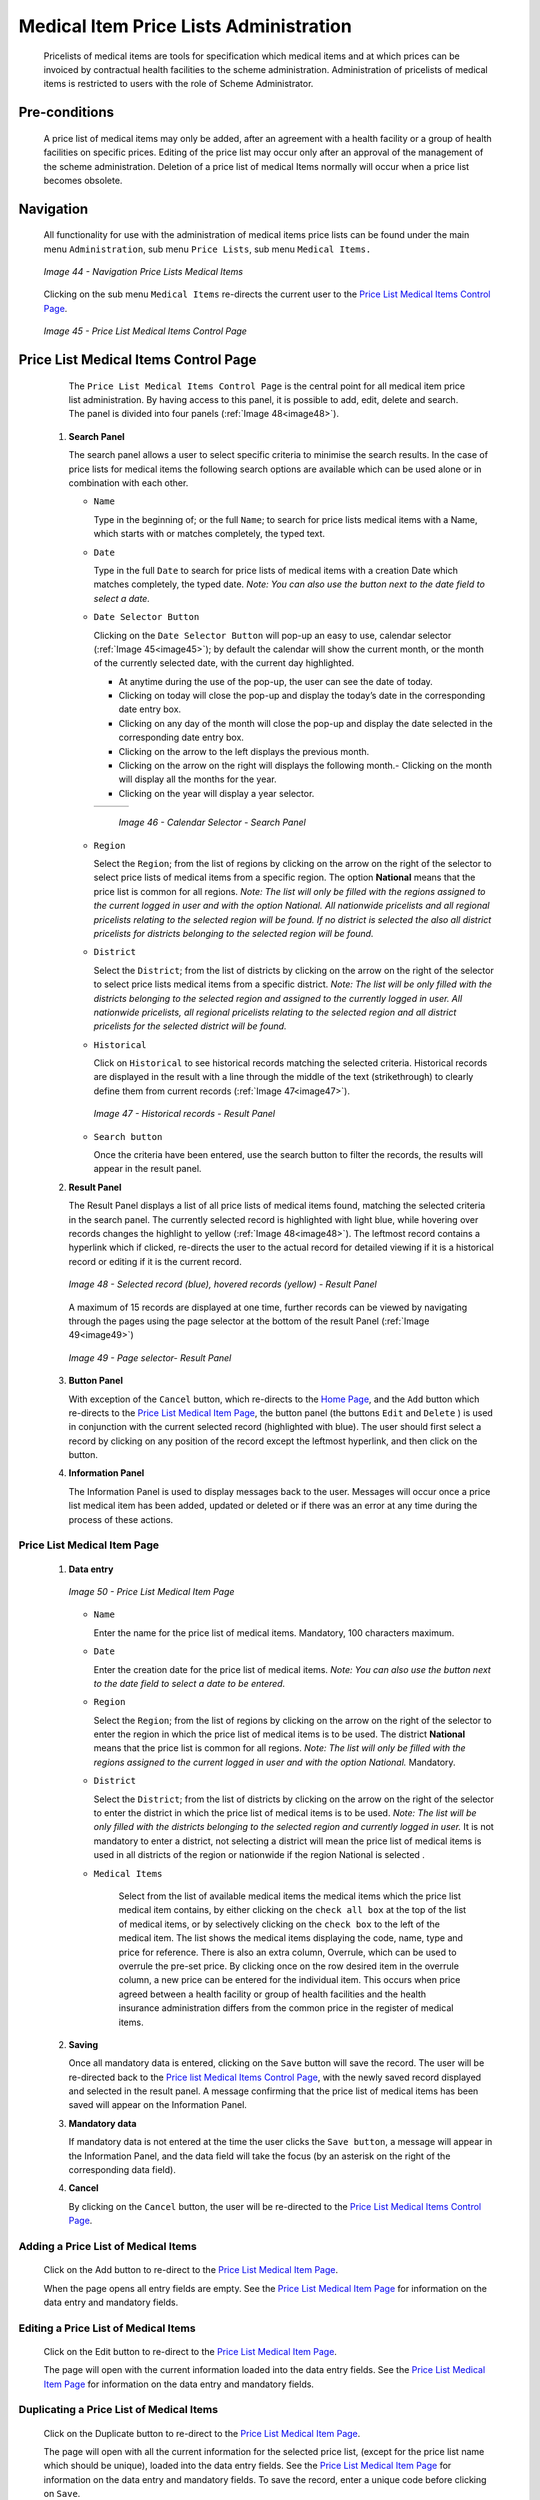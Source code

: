 Medical Item Price Lists Administration
^^^^^^^^^^^^^^^^^^^^^^^^^^^^^^^^^^^^^^^

  Pricelists of medical items are tools for specification which medical items and at which prices can be invoiced by contractual health facilities to the scheme administration. Administration of pricelists of medical items is restricted to users with the role of Scheme Administrator.

Pre-conditions
""""""""""""""

  A price list of medical items may only be added, after an agreement with a health facility or a group of health facilities on specific prices. Editing of the price list may occur only after an approval of the management of the scheme administration. Deletion of a price list of medical Items normally will occur when a price list becomes obsolete.

Navigation
""""""""""

  All functionality for use with the administration of medical items price lists can be found under the main menu ``Administration``, sub menu ``Price Lists``, sub menu ``Medical Items.``

  .. _image44:
  .. figure:: /img/user_manual/image40.png
    :align: center

    `Image 44 - Navigation Price Lists Medical Items`

  Clicking on the sub menu ``Medical Items`` re-directs the current user to the `Price List Medical Items Control Page <#price-list-medical-items-control-page>`__\ .

  .. _image45:
  .. figure:: /img/user_manual/image41.png
    :align: center

    `Image 45 - Price List Medical Items Control Page`

Price List Medical Items Control Page
"""""""""""""""""""""""""""""""""""""

  The ``Price List Medical Items Control Page`` is the central point for all medical item price list administration. By having access to this panel, it is possible to add, edit, delete and search. The panel is divided into four panels (:ref:`Image 48<image48>`).

 #. **Search Panel**

    The search panel allows a user to select specific criteria to minimise the search results. In the case of price lists for medical items the following search options are available which can be used alone or in combination with each other.

    * ``Name``

      Type in the beginning of; or the full ``Name``; to search for price lists medical items with a Name, which starts with or matches completely, the typed text.

    * ``Date``

      Type in the full ``Date`` to search for price lists of medical items with a creation Date which matches completely, the typed date. *Note: You can also use the button next to the date field to select a date.*

    * ``Date Selector Button``

      Clicking on the ``Date Selector Button`` will pop-up an easy to use, calendar selector (:ref:`Image 45<image45>`); by default the calendar will show the current month, or the month of the currently selected date, with the current day highlighted.

      - At anytime during the use of the pop-up, the user can see the date of today.
      - Clicking on today will close the pop-up and display the today’s date in the corresponding date entry box.
      - Clicking on any day of the month will close the pop-up and display the date selected in the corresponding date entry box.
      - Clicking on the arrow to the left displays the previous month.
      - Clicking on the arrow on the right will displays the following month.- Clicking on the month will display all the months for the year.
      - Clicking on the year will display a year selector.

      .. _image46:
      .. |logo15| image:: /img/user_manual/image6.png
        :scale: 100%
      .. |logo16| image:: /img/user_manual/image7.png
        :scale: 100%
      .. |logo17| image:: /img/user_manual/image8.png
        :scale: 100%

      +--------+--------+--------+
      ||logo15|||logo16|||logo17||
      +--------+--------+--------+

        `Image 46 - Calendar Selector - Search Panel`

    * ``Region``

      Select the ``Region``; from the list of regions by clicking on the arrow on the right of the selector to select price lists of medical items from a specific region. The option **National** means that the price list is common for all regions. *Note: The list will only be filled with the regions assigned to the current logged in user and with the option National. All nationwide pricelists and all regional pricelists relating to the selected region will be found. If no district is selected the also all district pricelists for districts belonging to the selected region will be found.*

    * ``District``

      Select the ``District``; from the list of districts by clicking on the arrow on the right of the selector to select price lists medical items from a specific district. *Note: The list will be only filled with the districts belonging to the selected region and assigned to the currently logged in user. All nationwide pricelists, all regional pricelists relating to the selected region and all district pricelists for the selected district will be found.*

    * ``Historical``

      Click on ``Historical`` to see historical records matching the selected criteria. Historical records are displayed in the result with a line through the middle of the text (strikethrough) to clearly define them from current records (:ref:`Image 47<image47>`).

      .. _image47:
      .. figure:: /img/user_manual/image42.png
        :align: center

        `Image 47 - Historical records - Result Panel`

    * ``Search button``

      Once the criteria have been entered, use the search button to filter the records, the results will appear in the result panel.

 #. **Result Panel**

    The Result Panel displays a list of all price lists of medical items found, matching the selected criteria in the search panel. The currently selected record is highlighted with light blue, while hovering over records changes the highlight to yellow (:ref:`Image 48<image48>`). The leftmost record contains a hyperlink which if clicked, re-directs the user to the actual record for detailed viewing if it is a historical record or editing if it is the current record.

    .. _image48:
    .. figure:: /img/user_manual/image43.png
      :align: center

      `Image 48 - Selected record (blue), hovered records (yellow) - Result Panel`

    A maximum of 15 records are displayed at one time, further records can be viewed by navigating through the pages using the page selector at the bottom of the result Panel (:ref:`Image 49<image49>`)

    .. _image49:
    .. figure:: /img/user_manual/image11.png
      :align: center

      `Image 49 - Page selector- Result Panel`

 #. **Button Panel**

    With exception of the ``Cancel`` button, which re-directs to the `Home Page <#image-2.2-home-page>`__, and the ``Add`` button which re-directs to the `Price List Medical Item Page <#price-list-medical-item-page>`__, the button panel (the buttons ``Edit`` and ``Delete`` ) is used in conjunction with the current selected record (highlighted with blue). The user should first select a record by clicking on any position of the record except the leftmost hyperlink, and then click on the button.

 #. **Information Panel**

    The Information Panel is used to display messages back to the user. Messages will occur once a price list medical item has been added, updated or deleted or if there was an error at any time during the process of these actions.

Price List Medical Item Page
~~~~~~~~~~~~~~~~~~~~~~~~~~~~

 #. **Data entry**

    .. _image50:
    .. figure:: /img/user_manual/image44.png
      :align: center

      `Image 50 - Price List Medical Item Page`

    * ``Name``

      Enter the name for the price list of medical items. Mandatory, 100 characters maximum.

    * ``Date``

      Enter the creation date for the price list of medical items. *Note: You can also use the button next to the date field to select a date to be entered.*

    * ``Region``

      Select the ``Region``; from the list of regions by clicking on the arrow on the right of the selector to enter the region in which the price list of medical items is to be used. The district **National** means that the price list is common for all regions. *Note: The list will only be filled with the regions assigned to the current logged in user and with the option National.* Mandatory.

    * ``District``

      Select the ``District``; from the list of districts by clicking on the arrow on the right of the selector to enter the district in which the price list of medical items is to be used. *Note: The list will be only filled with the districts belonging to the selected region and currently logged in user.* It is not mandatory to enter a district, not selecting a district will mean the price list of medical items is used in all districts of the region or nationwide if the region National is selected .

    * ``Medical Items``

        Select from the list of available medical items the medical items which the price list medical item contains, by either clicking on the ``check all box`` at the top of the list of medical items, or by selectively clicking on the ``check box`` to the left of the medical item. The list shows the medical items displaying the code, name, type and price for reference. There is also an extra column, Overrule, which can be used to overrule the pre-set price. By clicking once on the row desired item in the overrule column, a new price can be entered for the individual item. This occurs when price agreed between a health facility or group of health facilities and the health insurance administration differs from the common price in the register of medical items.

 #. **Saving**

    Once all mandatory data is entered, clicking on the ``Save`` button will save the record. The user will be re-directed back to the `Price list Medical Items Control Page <#medical-items-control-page>`__, with the newly saved record displayed and selected in the result panel. A message confirming that the price list of medical items has been saved will appear on the Information Panel.

 #. **Mandatory data**

    If mandatory data is not entered at the time the user clicks the ``Save button``, a message will appear in the Information Panel, and the data field will take the focus (by an asterisk on the right of the corresponding data field).

 #. **Cancel**

    By clicking on the ``Cancel`` button, the user will be re-directed to the `Price List Medical Items Control Page <#medical-items-control-page>`__.\

Adding a Price List of Medical Items
~~~~~~~~~~~~~~~~~~~~~~~~~~~~~~~~~~~~

  Click on the Add button to re-direct to the `Price List Medical Item Page <#price-list-medical-item-page>`__.\

  When the page opens all entry fields are empty. See the `Price List Medical Item Page <#price-list-medical-item-page>`__ for information on the data entry and mandatory fields.\

Editing a Price List of Medical Items
~~~~~~~~~~~~~~~~~~~~~~~~~~~~~~~~~~~~~

  Click on the Edit button to re-direct to the `Price List Medical Item Page <#price-list-medical-item-page>`__\.

  The page will open with the current information loaded into the data entry fields. See the `Price List Medical Item Page <#price-list-medical-item-page>`__ for information on the data entry and mandatory fields.

Duplicating a Price List of Medical Items
~~~~~~~~~~~~~~~~~~~~~~~~~~~~~~~~~~~~~~~~~

  Click on the Duplicate button to re-direct to the `Price List Medical Item Page <#price-list-medical-item-page>`__\.

  The page will open with all the current information for the selected price list, (except for the price list name which should be unique), loaded into the data entry fields. See the `Price List Medical Item Page <#price-list-medical-item-page>`__ for information on the data entry and mandatory fields. To save the record, enter a unique code before clicking on ``Save``.

Deleting a Price List of Medical Items
~~~~~~~~~~~~~~~~~~~~~~~~~~~~~~~~~~~~~~

  Click on the ``Delete`` button to delete the currently selected record\; the user is re-directed to the `Price List Medical Items Control Page <#medical-items-control-page>`__\.

  Before deleting a confirmation popup (:ref:`Image 51<image51>`) is displayed, which requires the user to confirm if the action should really be carried out?

  .. _image51:
  .. figure:: /img/user_manual/image24.png
    :align: center

    `Image 51 - Delete confirmation- Button Panel`

  When a price list of medical items is deleted, all records retaining to the deleted price list of medical items will still be available by selecting historical records.
